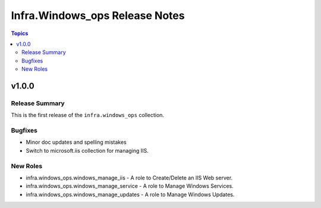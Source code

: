 ================================
Infra.Windows\_ops Release Notes
================================

.. contents:: Topics

v1.0.0
======

Release Summary
---------------

This is the first release of the ``infra.windows_ops`` collection.

Bugfixes
--------

- Minor doc updates and spelling mistakes
- Switch to microsoft.iis collection for managing IIS.

New Roles
---------

- infra.windows_ops.windows_manage_iis - A role to Create/Delete an IIS Web server.
- infra.windows_ops.windows_manage_service - A role to Manage Windows Services.
- infra.windows_ops.windows_manage_updates - A role to Manage Windows Updates.
